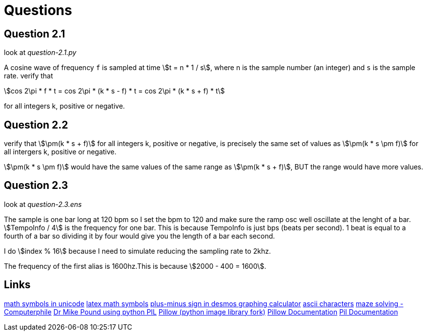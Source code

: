 = Questions
// use `asciidoctor readme.adoc` to make an html file
:stem:

== Question 2.1

look at _question-2.1.py_

A cosine wave of frequency `f` is sampled at time stem:[t = n * 1 / s], where n
is the sample number (an integer) and `s` is the sample rate. verify that

[stem]
++++
cos 2\pi * f * t = cos 2\pi * (k * s - f) * t = cos 2\pi * (k * s + f) * t
++++

for all integers k, positive or negative.

== Question 2.2

verify that stem:[\pm(k * s + f)] for all integers k, positive or negative, is
precisely the same set of values as stem:[\pm(k * s \pm f)] for all intergers
k, positive or negative.

stem:[\pm(k * s \pm f)] would have the same values of the same range as
stem:[\pm(k * s + f)], BUT the range would have more values.


== Question 2.3

look at _question-2.3.ens_

The sample is one bar long at 120 bpm so I set the bpm to 120 and make sure the
ramp osc well oscillate at the lenght of a bar. stem:[TempoInfo / 4] is the
frequency for one bar. This is because TempoInfo is just bps (beats per second).
1 beat is equal to a fourth of a bar so dividing it by four would give you the
length of a bar each second.

I do stem:[index % 16] because I need to simulate reducing the sampling rate to
2khz.

The frequency of the first alias is 1600hz.This is because stem:[2000 - 400 = 1600].


== Links
https://en.wikipedia.org/wiki/Mathematical_operators_and_symbols_in_Unicode[math symbols in unicode]
https://en.wikipedia.org/wiki/List_of_mathematical_symbols_by_subject[latex math symbols]
https://www.desmos.com/calculator/n7eobfzvbx[plus-minus sign in desmos graphing calculator]
https://theasciicode.com.ar/extended-ascii-code/plus-minus-sign-ascii-code-241.html[ascii characters]
https://www.youtube.com/watch?v=rop0W4QDOUI[maze solving - Computerphile]
https://github.com/mikepound/mazesolving/blob/master/solve.py[Dr Mike Pound using python PIL]
https://pypi.org/project/Pillow/[Pillow (python image library fork)]
https://pillow.readthedocs.io/en/stable/[Pillow Documentation]
https://pil.readthedocs.io/en/latest/overview.html[Pil Documentation]
